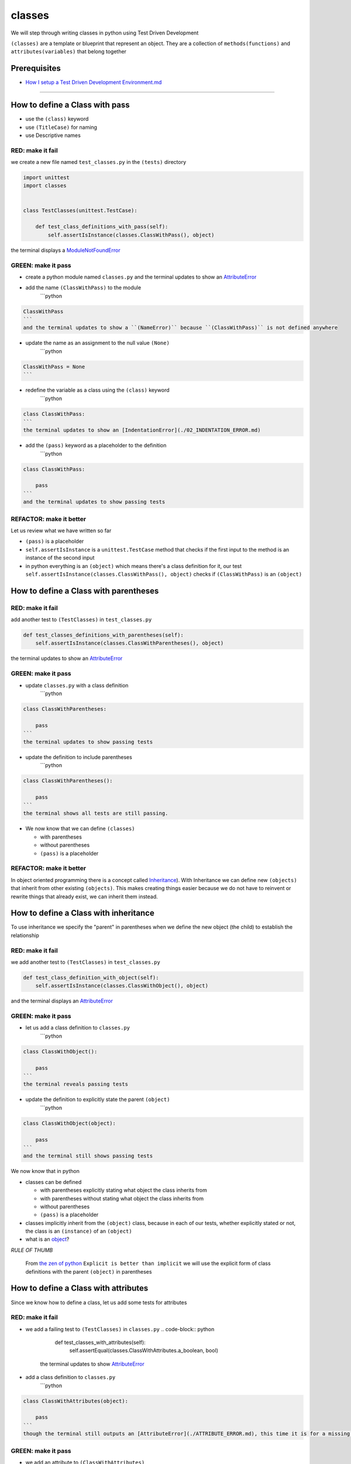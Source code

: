 classes
=======

We will step through writing classes in python using Test Driven Development

``(classes)`` are a template or blueprint that represent an object. They are a collection of ``methods(functions)`` and ``attributes(variables)`` that belong together

Prerequisites
-------------


* `How I setup a Test Driven Development Environment.md <./How I How I setup a Test Driven Development Environment.md.md>`_

----


How to define a Class with pass
------------------------


* use the ``(class)`` keyword
* use ``(TitleCase)`` for naming
* use Descriptive names

RED: make it fail
^^^^^^^^^^^^^^^^^

we create a new file named ``test_classes.py`` in the ``(tests)`` directory

.. code-block:: python

   import unittest
   import classes


   class TestClasses(unittest.TestCase):

       def test_class_definitions_with_pass(self):
           self.assertIsInstance(classes.ClassWithPass(), object)

the terminal displays a `ModuleNotFoundError <./MODULE_NOT_FOUND_ERROR.md>`_

GREEN: make it pass
^^^^^^^^^^^^^^^^^^^


* create a python module named ``classes.py`` and the terminal updates to show an `AttributeError <./ATTRIBUTE_ERROR.md>`_
* add the name ``(ClassWithPass)`` to the module
    ```python

.. code-block::

   ClassWithPass
   ```
   and the terminal updates to show a ``(NameError)`` because ``(ClassWithPass)`` is not defined anywhere


* update the name as an assignment to the null value ``(None)``
    ```python

.. code-block::

   ClassWithPass = None
   ```


* redefine the variable as a class using the ``(class)`` keyword
    ```python

.. code-block::

   class ClassWithPass:
   ```
   the terminal updates to show an [IndentationError](./02_INDENTATION_ERROR.md)


* add the ``(pass)`` keyword as a placeholder to the definition
    ```python

.. code-block::

   class ClassWithPass:

       pass
   ```
   and the terminal updates to show passing tests


REFACTOR: make it better
^^^^^^^^^^^^^^^^^^^^^^^^

Let us review what we have written so far


* ``(pass)`` is a placeholder
* ``self.assertIsInstance`` is a ``unittest.TestCase`` method that checks if the first input to the method is an instance of the second input
* in python everything is an ``(object)`` which means there's a class definition for it, our test ``self.assertIsInstance(classes.ClassWithPass(), object)`` checks if ``(ClassWithPass)`` is an ``(object)``

How to define a Class with parentheses
-------------------------------

RED: make it fail
^^^^^^^^^^^^^^^^^

add another test to ``(TestClasses)`` in ``test_classes.py``

.. code-block:: python

       def test_classes_definitions_with_parentheses(self):
           self.assertIsInstance(classes.ClassWithParentheses(), object)

the terminal updates to show an `AttributeError <./ATTRIBUTE_ERROR.md>`_

GREEN: make it pass
^^^^^^^^^^^^^^^^^^^


* update ``classes.py`` with a class definition
    ```python

.. code-block::

   class ClassWithParentheses:

       pass
   ```
   the terminal updates to show passing tests


* update the definition to include parentheses
    ```python

.. code-block::

   class ClassWithParentheses():

       pass
   ```
   the terminal shows all tests are still passing.


* We now know that we can define ``(classes)``

  * with parentheses
  * without parentheses
  * ``(pass)`` is a placeholder

REFACTOR: make it better
^^^^^^^^^^^^^^^^^^^^^^^^

In object oriented programming there is a concept called `Inheritance <https://en.wikipedia.org/wiki/Inheritance_(object-oriented_programming>`_\ ). With Inheritance we can define new ``(objects)`` that inherit from other existing ``(objects)``. This makes creating things easier because we do not have to reinvent or rewrite things that already exist, we can inherit them instead.

How to define a Class with inheritance
-------------------------------

To use inheritance we specify the "parent" in parentheses when we define the new object (the child) to establish the relationship

RED: make it fail
^^^^^^^^^^^^^^^^^

we add another test to ``(TestClasses)`` in ``test_classes.py``

.. code-block:: python

       def test_class_definition_with_object(self):
           self.assertIsInstance(classes.ClassWithObject(), object)

and the terminal displays an `AttributeError <./ATTRIBUTE_ERROR.md>`_

GREEN: make it pass
^^^^^^^^^^^^^^^^^^^


* let us add a class definition to ``classes.py``
    ```python

.. code-block::

   class ClassWithObject():

       pass
   ```
   the terminal reveals passing tests


* update the definition to explicitly state the parent ``(object)``
    ```python

.. code-block::

   class ClassWithObject(object):

       pass
   ```
   and the terminal still shows passing tests


We now know that in python


* classes can be defined

  * with parentheses explicitly stating what object the class inherits from
  * with parentheses without stating what object the class inherits from
  * without parentheses
  * ``(pass)`` is a placeholder

* classes implicitly inherit from the ``(object)`` class, because in each of our tests, whether explicitly stated or not, the class is an ``(instance)`` of an ``(object)``
* what is an `object <https://docs.python.org/3/glossary.html#term-object>`_\ ?

*RULE OF THUMB*

..

   From `the zen of python <https://peps.python.org/pep-0020/>`_
   ``Explicit is better than implicit``
   we will use the explicit form of class definitions with the parent ``(object)`` in parentheses


How to define a Class with attributes
------------------------------

Since we know how to define a class, let us add some tests for attributes

RED: make it fail
^^^^^^^^^^^^^^^^^


* we add a failing test to ``(TestClasses)`` in ``classes.py``
  .. code-block:: python

           def test_classes_with_attributes(self):
               self.assertEqual(classes.ClassWithAttributes.a_boolean, bool)
    the terminal updates to show `AttributeError <./ATTRIBUTE_ERROR.md>`_
* add a class definition to ``classes.py``
    ```python

.. code-block::

   class ClassWithAttributes(object):

       pass
   ```
   though the terminal still outputs an [AttributeError](./ATTRIBUTE_ERROR.md), this time it is for a missing attribute in our newly defined class


GREEN: make it pass
^^^^^^^^^^^^^^^^^^^


* we add an attribute to ``(ClassWithAttributes)``
    ```python

.. code-block::

   class ClassWithAttributes(object):

       a_boolean
   ```
   and the terminal updates to show a ``(NameError)``


* after updating the name with an assignment to ``(None)``
    ```python

.. code-block::

   class ClassWithAttributes(object):

       a_boolean = None
   ```
   the terminal updates to show an [AssertionError](./ASSERTION_ERROR.md)


* we redefine the attribute to make the test pass
    ```python

.. code-block::

   class ClassWithAttributes(object):

       a_boolean = bool
   ```
   the terminal updates to show passing tests


REFACTOR: make it better
^^^^^^^^^^^^^^^^^^^^^^^^

let us repeat this with other python `data structures <./DATA_STRUCTURES.md>`_

RED: make it fail
^^^^^^^^^^^^^^^^^

update ``(test_classes_with_attributes)`` with more tests

.. code-block:: python

       def test_classes_with_attributes(self):
           self.assertEqual(classes.ClassWithAttributes.a_boolean, bool)
           self.assertEqual(classes.ClassWithAttributes.an_integer, int)
           self.assertEqual(classes.ClassWithAttributes.a_float, float)
           self.assertEqual(classes.ClassWithAttributes.a_string, str)
           self.assertEqual(classes.ClassWithAttributes.a_tuple, tuple)
           self.assertEqual(classes.ClassWithAttributes.a_list, list)
           self.assertEqual(classes.ClassWithAttributes.a_set, set)
           self.assertEqual(classes.ClassWithAttributes.a_dictionary, dict)

the terminal updates to show an `AttributeError <./ATTRIBUTE_ERROR.md>`_

GREEN: make it pass
^^^^^^^^^^^^^^^^^^^

update ``(ClassWithAttributes)`` with attributes to make the tests pass

.. code-block:: python



   class ClassWithAttributes(object):

       a_boolean = bool
       an_integer = int
       a_float = float
       a_string = str
       a_tuple = tuple
       a_list = list
       a_set = set
       a_dictionary = dict

the terminal updates to show passing tests

How to define a Class with Methods
---------------------------

We can define classes with methods which are function definitions within the class

RED: make it fail
^^^^^^^^^^^^^^^^^

Let us add some tests for class methods. update ``(TestClasses)`` in ``classes.py``

.. code-block:: python

       def test_classes_with_methods(self):
           self.assertEqual(
               classes.ClassWithMethods.method_a(),
               'You called MethodA'
           )

the terminal updates to show `AttributeError <./ATTRIBUTE_ERROR.md>`_

GREEN: make it pass
^^^^^^^^^^^^^^^^^^^


* we add a class definition to ``classes.py``
    ```python

.. code-block::

   class ClassWithMethods(object):

       pass
   ```
   the terminal now gives an [AttributeError](./ATTRIBUTE_ERROR.md) with a different error


* let us add the missing attribute to the ``(ClassWithMethods)`` class
    ```python

.. code-block::

   class ClassWithMethods(object):

       method_a
   ```
   the terminal updates to show a ``(Nameerror)`` because there is no definition for ``(method_a)``


* when we define ``(method_a)`` as an attribute by assigning it as the name for the null value ``(None)``
    ```python

.. code-block::

   class ClassWithMethods(object):

       method_a = None
   ```
   the terminal now reveals a [TypeError](./TYPE_ERROR.md) since ``(method_a)`` is not callable


* let us update the definition of ``(method_a)`` to make it a function
    ```python

.. code-block::

   class ClassWithMethods(object):

       def method_a():
           return None
   ```
   and the terminal shows an [AssertionError](./ASSERTION_ERROR.md)


* what we do now is change the value the function returns to match the expectation of our test
  .. code-block:: python

           def method_a():
               return 'You called MethodA'
    for the terminal to show passing tests

REFACTOR: make it better
^^^^^^^^^^^^^^^^^^^^^^^^


* we can make this better by adding a few more tests to ``(test_classes_with_methods)`` for fun
  .. code-block:: python

           def test_classes_with_methods(self):
               self.assertEqual(classes.ClassWithMethods.method_a(), 'You called MethodA')
               self.assertEqual(classes.ClassWithMethods.method_b(), 'You called MethodB')
               self.assertEqual(classes.ClassWithMethods.method_c(), 'You called MethodC')
               self.assertEqual(classes.ClassWithMethods.method_d(), 'You called MethodD')
    the terminal updates to show an `AttributeError <./ATTRIBUTE_ERROR.md>`_
* update ``(ClassWithmethods)`` in ``classes.py`` until all tests pass

----

How to define a Class with Methods and Attributes
------------------------------------------

Since we know how to define classes with methods and how to define classes with attributes, let us try defining a class that has both

RED: make it fail
^^^^^^^^^^^^^^^^^

we add another test for a class that has both attributes and methods

.. code-block:: python

       def test_classes_with_attributes_and_methods(self):
           self.assertEqual(
               classes.ClassWithAttributesAndMethods.attribute,
               'attribute'
           )
           self.assertEqual(
               classes.ClassWithAttributesAndMethods.method(),
               'you called a method'
           )

with the terminal giving an `AttributeError <./ATTRIBUTE_ERROR.md>`_

GREEN: make it pass
^^^^^^^^^^^^^^^^^^^

update ``classes.py`` to make the tests pass by defining the class, attribute and methods

.. code-block:: python



   class ClassWithAttributesAndMethods(object):

       attribute = 'attribute'

       def method():
           return 'you called a method'

----

How to define a Class with an initializer
----------------------------------

CONGRATULATIONS. You now know how to define classes, attributes and methods. We will now expand on this knowledge to learn how to use classes

RED: make it fail
^^^^^^^^^^^^^^^^^

we will add a failing test to ``test_classes.py``

.. code-block:: python

       def test_classes_with_initializers(self):
           self.assertEqual(classes.Boy().sex, 'M')

the terminal updates to show an `AttributeError <./ATTRIBUTE_ERROR.md>`_

GREEN: make it pass
^^^^^^^^^^^^^^^^^^^


* add a definition for the class
    ```python

.. code-block::

   class Boy(object):

       pass
   ```
   the terminal updates to show another [AttributeError](./ATTRIBUTE_ERROR.md)


* update the ``(Boy)`` class with the name ``(sex)``
    ```python

.. code-block::

   class Boy(object):

       sex
   ```
   the terminal produces a ``(NameError)``


* we add a definition for the ``(sex)`` attribute
    ```python

.. code-block::

   class Boy(object):

       sex = 'M'
   ```
   the terminal updates to show passing tests. Yes!


REFACTOR: make it better
^^^^^^^^^^^^^^^^^^^^^^^^


* let us add another test to ``(test_classes_with_initializers)``
  .. code-block:: python

       def test_classes_with_initializers(self):
           self.assertEqual(classes.Boy().sex, 'M')
           self.assertEqual(classes.Girl(sex='F').sex, 'F')
    the terminal gives an `AttributeError <./ATTRIBUTE_ERROR.md>`_
* trying the same solution we used for the ``(Boy)`` class, add a definition for the ``(Girl)`` class to ``classes.py``
    ```python

.. code-block::

   class Girl(object):

       sex = 'M'
   ```
   and the terminal displays a [TypeError](./TYPE_ERROR.md)
   ```python
   TypeError: Girl() takes no arguments
   ```
   - If you have gone through the [functions](./07_FUNCTIONS.md) chapter you will see a similarity in this last test and passing inputs to functions. The call `classes.Girl(sex='F')` looks like a call to a function with keyword arguments
   - Which begs the question - How do we define classes to accept keyword arguments when the definition of a class defines the parent it inherits from e.g. `class Class(object)`? The answer - We use an initializer
   - What's an initializer? a class method(function) that allows customization of `instances/copies` of a ``(class)``


* add an initiializer to the ``(Girl)`` class
    ```python

.. code-block::

   class Girl(object):

       sex = 'F'

       def __init__(self):
           pass
   ```
   the terminal responds with a [TypeError](./TYPE_ERROR.md)
   ```python
   TypeError: __init__() got an unexpected keyword argument 'sex'
   ```


* update the signature of the ``(__init__)`` method to accept a keyword argument
  .. code-block:: python

       def __init__(self, sex=None):
           pass
    the terminal updates to show passing tests
* let us add another test for a class initializer to ``(test_classes_with_initializers)``
  .. code-block:: python

       def test_classes_with_initializers(self):
           self.assertEqual(classes.Boy().sex, 'M')
           self.assertEqual(classes.Girl(sex='F').sex, 'F')
           self.assertEqual(classes.Other(sex='?').sex, '?')
    the terminal displays an `AttributeError <./ATTRIBUTE_ERROR.md>`_
* add a class definition to ``classes.py``
    ```python

.. code-block::

   class Other(object):

       sex = '?'

       def __init__(self, sex=None):
           pass
   ```
   the terminal reveals passing tests


* Wait a minute, we just repeated the same thing twice.

  * We defined a ``(class)`` with a name
  * defined an attribute named ``(sex)``
  * defined an ``(__init__)`` method which takes in a ``(sex)`` keyword argument

* let us make the repetition complete by redefining the ``(Boy)`` class to match the ``(Girl)`` and ``(Other)`` class
    ```python

.. code-block::

   class Boy(object):

       sex = 'M'

       def __init__(self, sex=None):
           pass
   ```
   the terminal responds with all tests still passing and we have now written the same thing 3 times. Earlier on we discussed inheritance, and will now try to use it to remove this duplication


* try adding a new class called ``(Human)`` to ``classes.py`` before the definition for ``(Boy)`` with the same attribute and method of the classes we are trying to abstract
    ```python

.. code-block::

   class Human(object):

       sex = 'M'

       def __init__(self, sex='M'):
           pass


   class Boy(object):
       ...
   ```
   the terminal still shows passing tests


* Update the definitions for ``(Boy)`` to inherit from the ``(Human)`` class and all tests are still passing
  .. code-block:: python

       class Boy(Human):
           ...

* remove the ``(sex)`` attribute from the ``(Boy)`` class and the tests continue to pass
* remove the ``(__init__)`` method, and add the ``(pass)`` placeholder
    ```python

.. code-block::

   class Boy(Human):

       pass
   ```


* let us try the same thing with the ``(Girl)`` class and update its definition to inherit from the ``(Human)`` class
  .. code-block:: python

       class Girl(Human):
           ...

* remove the ``(sex)`` attribute and the terminal outputs an `AssertionError <./ASSERTION_ERROR.md>`_
*
  update the ``(Human)`` class to set the ``(sex)`` attribute in the initializer instead of at the class level

  .. code-block:: python

       class Human(object):

           sex = 'M'

           def __init__(self, sex='M'):
               self.sex = sex

    the terminal still responds with an `AssertionError <./ASSERTION_ERROR.md>`_

*
  when we remove the ``(__init__)`` method from the ``(Girl)`` class

  .. code-block:: python

       class Girl(Human):

           pass

    the terminal updates to show passing tests

*
  can we do the same with the ``(Other)`` class? update the definition to inherit from the ``(Human)`` class

  .. code-block:: python

       class Other(Human):

           pass

    the terminal updates to show passing tests

*
  one last change and we remove the ``(sex)`` attribute from the ``(Human)`` class

  .. code-block:: python

       class Human(object):

           def __init__(self, sex='M'):
               self.sex = sex

    all tests are passing in the terminal, we have successfully refactored the 3 classes and abstracted a ``(Human)`` class

Why did that work?


* the ``(Boy)``\ , ``(Girl)`` and ``(Other)`` class now inherit from the ``(Human)`` class which means they all get the same methods and attributes that the ``(Human)`` class has, including the ``(__init__)`` method
* ``self.sex`` within each class refers to the ``(sex)`` attribute in the class, allowing its definition from the withing the ``(__init__)`` method
* since ``self.sex`` is defined as a class attribute, it is accessible from outside the class as we do in our tests i.e ``classes.Girl(sex='F').sex`` and ``classes.Other(sex='?').sex``

How to View the Attributes and Methods of a Class
------------------------------------------

To view what ``(attributes)`` and ``(methods)`` are defined for any object we can call ``(dir)`` on the object. The ``(dir)`` method returns a `list <./LISTS.md>`_ that contains the names of all attributes and methods in the class

RED: make it fail
^^^^^^^^^^^^^^^^^

add a test to ``test_classes.py``

.. code-block:: python

       def test_view_attributes_and_methods_of_an_object(self):
           self.assertEqual(
               dir(classes.ClassWithAttributesAndMethods),
               [

               ]
           )

the terminal updates to show an `AssertionError <./ASSERTION_ERROR.md>`_ as our expected and real values do not match

GREEN: make it pass
^^^^^^^^^^^^^^^^^^^

copy the values from the terminal to update the test to make it pass

.. code-block:: python

       def test_view_attributes_and_methods_of_an_object(self):
           self.assertEqual(
               dir(classes.ClassWithAttributesAndMethods),
               [
                   '__class__',
                   '__delattr__',
                   '__dict__',
                   '__dir__',
                   '__doc__',
                   '__eq__',
                   '__format__',
                   '__ge__',
                   '__getattribute__',
                   '__gt__',
                   '__hash__',
                   '__init__',
                   '__init_subclass__',
                   '__le__',
                   '__lt__',
                   '__module__',
                   '__ne__',
                   '__new__',
                   '__reduce__',
                   '__reduce_ex__',
                   '__repr__',
                   '__setattr__',
                   '__sizeof__',
                   '__str__',
                   '__subclasshook__',
                   '__weakref__',
                   'attribute',
                   'method'
               ]
           )

the tests pass and we see the last two values in our list are ``(attribute)`` and ``(method)`` which we defined earlier

CONGRATULATIONS
You know


* how to define a class with an attribute
* how to define a class with a method
* how to define a class with an initializer
* how to view the attributes and methods defined for a class
* Do you want to `read more about classes? <https://docs.python.org/3/tutorial/classes.html#tut-firstclasses>`_
